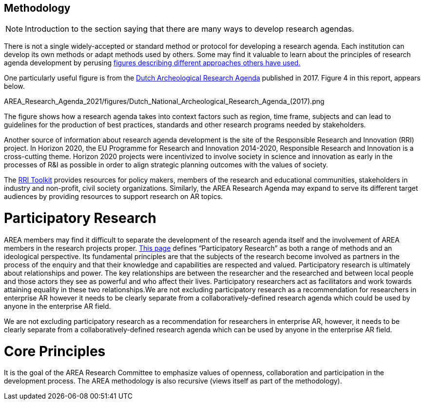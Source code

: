[[ra-methodology-section]]
== Methodology

NOTE: Introduction to the section saying that there are many ways to develop research agendas.

There is not a single widely-accepted or standard method or protocol for developing a research agenda. Each institution can develop its own methods or adapt methods used by others. Some may find it valuable to learn about the principles of research agenda development by perusing https://www.google.com/search?q=research+agenda+purpose+and+structure&tbm=isch&source=univ&sa=X&ved=2ahUKEwip1P2GlZrgAhUFGewKHTNZBTQQsAR6BAgGEAE&biw=1918&bih=961#imgrc=gt2OdYGnFtia1M[figures describing different approaches others have used.]

One particularly useful figure is from the https://www.researchgate.net/profile/Bert-J-Groenewoudt/publication/321882122_Groenewoudt_BJ_MC_Eerden_T_de_Groot_EM_Theunissen_2017_Answers_to_questions_The_new_National_Archaeological_Research_Agenda_of_the_Netherlands/links/5a37c068a6fdccdd41fdb740/Groenewoudt-BJ-MC-Eerden-T-de-Groot-EM-Theunissen-2017-Answers-to-questions-The-new-National-Archaeological-Research-Agenda-of-the-Netherlands.pdf[Dutch Archeological Research Agenda] published in 2017. Figure 4 in this report, appears below.

AREA_Research_Agenda_2021/figures/Dutch_National_Archeological_Research_Agenda_(2017).png

The figure shows how a research agenda takes into context factors such as region, time frame, subjects and can lead to guidelines for the production of best practices, standards and other research programs needed by stakeholders.

Another source of information about research agenda development is the site of the Responsible Research and Innovation (RRI) project. In Horizon 2020, the EU Programme for Research and Innovation 2014-2020, Responsible Research and Innovation is a cross-cutting theme. Horizon 2020 projects were incentivized to involve society in science and innovation as early in the processes of R&I as possible in order to align strategic planning outcomes with the values of society.

The https://rri-tools.eu/[RRI Toolkit] provides resources for policy makers, members of the research and educational communities, stakeholders in industry and non-profit, civil society organizations. Similarly, the AREA Research Agenda may expand to serve its different target audiences by providing resources to support research on AR topics.

# Participatory Research
AREA members may find it difficult to separate the development of the research agenda itself and the involvement of AREA members in the research projects proper. http://www.participatorymethods.org/task/research-and-analyse[This page] defines “Participatory Research” as both a range of methods and an ideological perspective. Its fundamental principles are that the subjects of the research become involved as partners in the process of the enquiry and that their knowledge and capabilities are respected and valued. Participatory research is ultimately about relationships and power. The key relationships are between the researcher and the researched and between local people and those actors they see as powerful and who affect their lives. Participatory researchers act as facilitators and work towards attaining equality in these two relationships.We are not excluding participatory research as a recommendation for researchers in enterprise AR however it needs to be clearly separate from a collaboratively-defined research agenda which could be used by anyone in the enterprise AR field.

We are not excluding participatory research as a recommendation for researchers in enterprise AR, however, it needs to be clearly separate from a collaboratively-defined research agenda which can be used by anyone in the enterprise AR field.

# Core Principles
It is the goal of the AREA Research Committee to emphasize values of openness, collaboration and participation in the development process. The AREA methodology is also recursive (views itself as part of the methodology).
